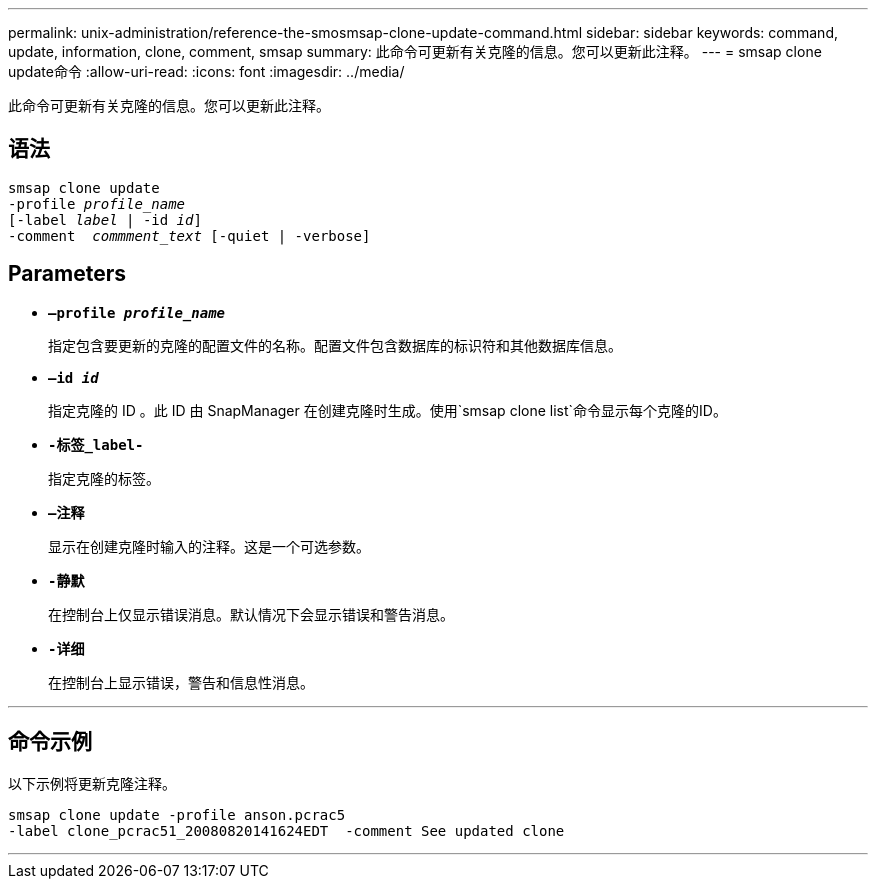 ---
permalink: unix-administration/reference-the-smosmsap-clone-update-command.html 
sidebar: sidebar 
keywords: command, update, information, clone, comment, smsap 
summary: 此命令可更新有关克隆的信息。您可以更新此注释。 
---
= smsap clone update命令
:allow-uri-read: 
:icons: font
:imagesdir: ../media/


[role="lead"]
此命令可更新有关克隆的信息。您可以更新此注释。



== 语法

[listing, subs="+macros"]
----
pass:quotes[smsap clone update
-profile _profile_name_
[-label _label_ | -id _id_\]
-comment  _commment_text_ [-quiet | -verbose\]]
----


== Parameters

* `*—profile _profile_name_*`
+
指定包含要更新的克隆的配置文件的名称。配置文件包含数据库的标识符和其他数据库信息。

* `*—id _id_*`
+
指定克隆的 ID 。此 ID 由 SnapManager 在创建克隆时生成。使用`smsap clone list`命令显示每个克隆的ID。

* `*-标签_label-*`
+
指定克隆的标签。

* `*—注释*`
+
显示在创建克隆时输入的注释。这是一个可选参数。

* `*-静默*`
+
在控制台上仅显示错误消息。默认情况下会显示错误和警告消息。

* `*-详细*`
+
在控制台上显示错误，警告和信息性消息。



'''


== 命令示例

以下示例将更新克隆注释。

[listing]
----
smsap clone update -profile anson.pcrac5
-label clone_pcrac51_20080820141624EDT  -comment See updated clone
----
'''